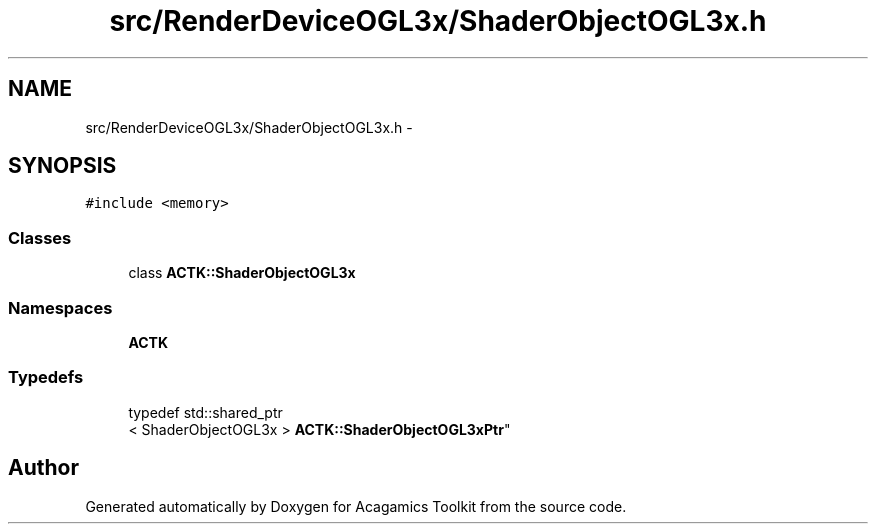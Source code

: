 .TH "src/RenderDeviceOGL3x/ShaderObjectOGL3x.h" 3 "Thu Apr 3 2014" "Acagamics Toolkit" \" -*- nroff -*-
.ad l
.nh
.SH NAME
src/RenderDeviceOGL3x/ShaderObjectOGL3x.h \- 
.SH SYNOPSIS
.br
.PP
\fC#include <memory>\fP
.br

.SS "Classes"

.in +1c
.ti -1c
.RI "class \fBACTK::ShaderObjectOGL3x\fP"
.br
.in -1c
.SS "Namespaces"

.in +1c
.ti -1c
.RI "\fBACTK\fP"
.br
.in -1c
.SS "Typedefs"

.in +1c
.ti -1c
.RI "typedef std::shared_ptr
.br
< ShaderObjectOGL3x > \fBACTK::ShaderObjectOGL3xPtr\fP"
.br
.in -1c
.SH "Author"
.PP 
Generated automatically by Doxygen for Acagamics Toolkit from the source code\&.
